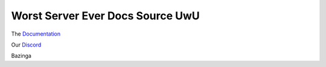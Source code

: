 Worst Server Ever Docs Source UwU
=======================================

| The `Documentation <https://docs.worstserverever.com>`_
Our `Discord <https://discord.worstserverever.com>`_

Bazinga
